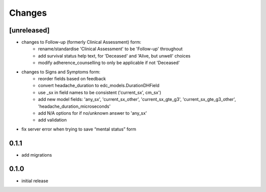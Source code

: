 Changes
=======

[unreleased]
------------
- changes to Follow-up (formerly Clinical Assessment) form:
    - rename/standardise 'Clinical Assessment' to be 'Follow-up' throughout
    - add survival status help text, for 'Deceased' and 'Alive, but unwell' choices
    - modify adherence_counselling to only be applicable if not 'Deceased'
- changes to Signs and Symptoms form:
    - reorder fields based on feedback
    - convert headache_duration to edc_models.DurationDHField
    - use _sx in field names to be consistent ('current_sx', cm_sx')
    - add new model fields: 'any_sx', 'current_sx_other', 'current_sx_gte_g3', 'current_sx_gte_g3_other', 'headache_duration_microseconds'
    - add N/A options for if no/unknown answer to 'any_sx'
    - add validation
- fix server error when trying to save “mental status” form

0.1.1
-----
- add migrations

0.1.0
-----
- initial release
